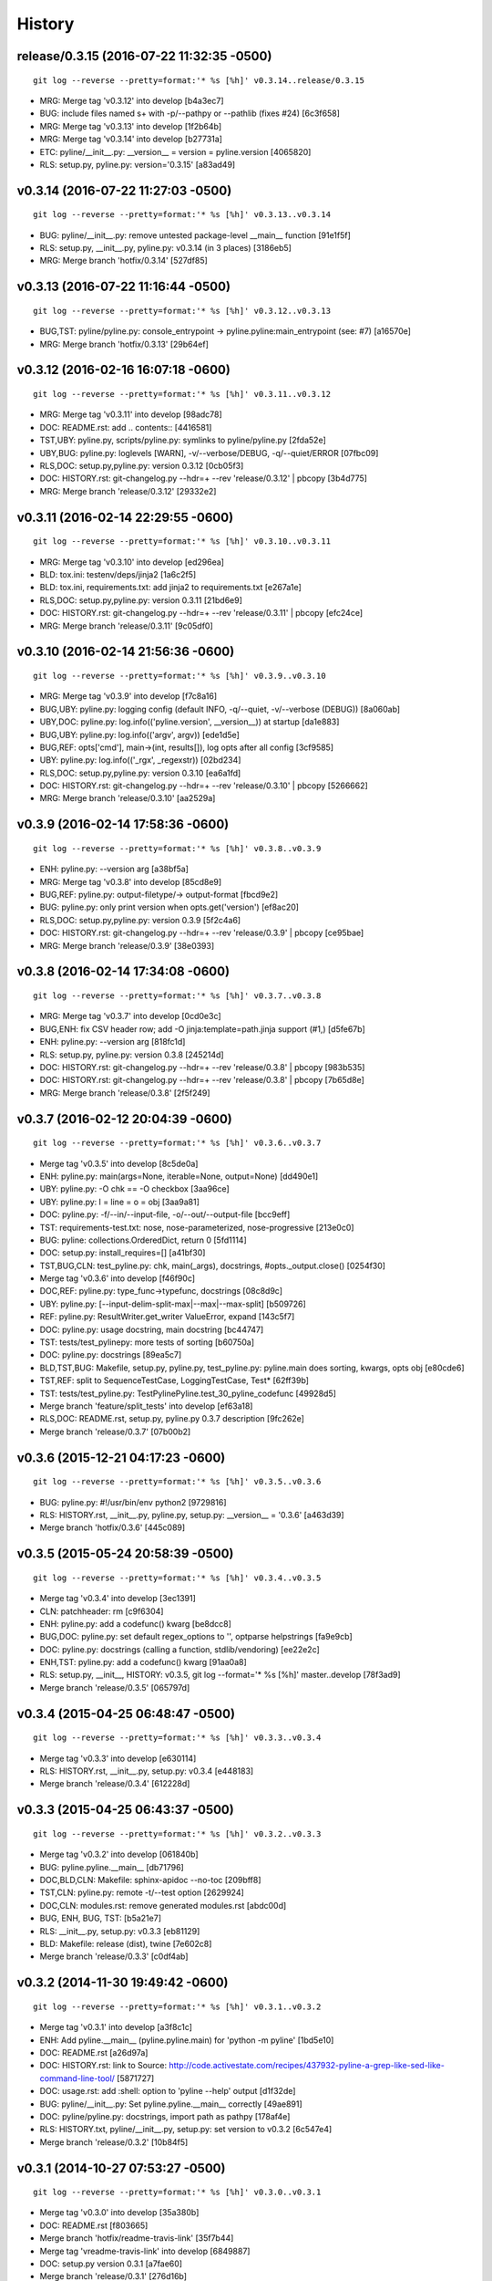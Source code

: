 .. :changelog:

History
=========




release/0.3.15 (2016-07-22 11:32:35 -0500)
++++++++++++++++++++++++++++++++++++++++++
::

   git log --reverse --pretty=format:'* %s [%h]' v0.3.14..release/0.3.15

* MRG: Merge tag 'v0.3.12' into develop \[b4a3ec7\]
* BUG: include files named \s+ with -p/--pathpy or --pathlib (fixes #24) \[6c3f658\]
* MRG: Merge tag 'v0.3.13' into develop \[1f2b64b\]
* MRG: Merge tag 'v0.3.14' into develop \[b27731a\]
* ETC: pyline/__init__.py: __version__ = version = pyline.version \[4065820\]
* RLS: setup.py, pyline.py: version='0.3.15' \[a83ad49\]


v0.3.14 (2016-07-22 11:27:03 -0500)
+++++++++++++++++++++++++++++++++++
::

   git log --reverse --pretty=format:'* %s [%h]' v0.3.13..v0.3.14

* BUG: pyline/__init__.py: remove untested package-level __main__ function \[91e1f5f\]
* RLS: setup.py, __init__.py, pyline.py: v0.3.14 (in 3 places) \[3186eb5\]
* MRG: Merge branch 'hotfix/0.3.14' \[527df85\]


v0.3.13 (2016-07-22 11:16:44 -0500)
+++++++++++++++++++++++++++++++++++
::

   git log --reverse --pretty=format:'* %s [%h]' v0.3.12..v0.3.13

* BUG,TST: pyline/pyline.py: console_entrypoint -> pyline.pyline:main_entrypoint (see: #7) \[a16570e\]
* MRG: Merge branch 'hotfix/0.3.13' \[29b64ef\]


v0.3.12 (2016-02-16 16:07:18 -0600)
+++++++++++++++++++++++++++++++++++
::

   git log --reverse --pretty=format:'* %s [%h]' v0.3.11..v0.3.12

* MRG: Merge tag 'v0.3.11' into develop \[98adc78\]
* DOC: README.rst: add \.. contents:: \[4416581\]
* TST,UBY: pyline.py, scripts/pyline.py: symlinks to pyline/pyline.py \[2fda52e\]
* UBY,BUG: pyline.py: loglevels \[WARN\], -v/--verbose/DEBUG, -q/--quiet/ERROR \[07fbc09\]
* RLS,DOC: setup.py,pyline.py: version 0.3.12 \[0cb05f3\]
* DOC: HISTORY.rst: git-changelog.py --hdr=+ --rev 'release/0.3.12' \| pbcopy \[3b4d775\]
* MRG: Merge branch 'release/0.3.12' \[29332e2\]


v0.3.11 (2016-02-14 22:29:55 -0600)
+++++++++++++++++++++++++++++++++++
::

   git log --reverse --pretty=format:'* %s [%h]' v0.3.10..v0.3.11

* MRG: Merge tag 'v0.3.10' into develop \[ed296ea\]
* BLD: tox.ini: testenv/deps/jinja2 \[1a6c2f5\]
* BLD: tox.ini, requirements.txt: add jinja2 to requirements.txt \[e267a1e\]
* RLS,DOC: setup.py,pyline.py: version 0.3.11 \[21bd6e9\]
* DOC: HISTORY.rst: git-changelog.py --hdr=+ --rev 'release/0.3.11' \| pbcopy \[efc24ce\]
* MRG: Merge branch 'release/0.3.11' \[9c05df0\]


v0.3.10 (2016-02-14 21:56:36 -0600)
+++++++++++++++++++++++++++++++++++
::

   git log --reverse --pretty=format:'* %s [%h]' v0.3.9..v0.3.10

* MRG: Merge tag 'v0.3.9' into develop \[f7c8a16\]
* BUG,UBY: pyline.py: logging config (default INFO, -q/--quiet, -v/--verbose (DEBUG)) \[8a060ab\]
* UBY,DOC: pyline.py: log.info(('pyline.version', __version__)) at startup \[da1e883\]
* BUG,UBY: pyline.py: log.info(('argv', argv)) \[ede1d5e\]
* BUG,REF: opts\['cmd'\], main->(int, results\[\]), log opts after all config \[3cf9585\]
* UBY: pyline.py: log.info(('_rgx', _regexstr)) \[02bd234\]
* RLS,DOC: setup.py,pyline.py: version 0.3.10 \[ea6a1fd\]
* DOC: HISTORY.rst: git-changelog.py --hdr=+ --rev 'release/0.3.10' \| pbcopy \[5266662\]
* MRG: Merge branch 'release/0.3.10' \[aa2529a\]


v0.3.9 (2016-02-14 17:58:36 -0600)
++++++++++++++++++++++++++++++++++
::

   git log --reverse --pretty=format:'* %s [%h]' v0.3.8..v0.3.9

* ENH: pyline.py: --version arg \[a38bf5a\]
* MRG: Merge tag 'v0.3.8' into develop \[85cd8e9\]
* BUG,REF: pyline.py: output-filetype/-> output-format \[fbcd9e2\]
* BUG: pyline.py: only print version when opts.get('version') \[ef8ac20\]
* RLS,DOC: setup.py,pyline.py: version 0.3.9 \[5f2c4a6\]
* DOC: HISTORY.rst: git-changelog.py --hdr=+ --rev 'release/0.3.9' \| pbcopy \[ce95bae\]
* MRG: Merge branch 'release/0.3.9' \[38e0393\]


v0.3.8 (2016-02-14 17:34:08 -0600)
++++++++++++++++++++++++++++++++++
::

   git log --reverse --pretty=format:'* %s [%h]' v0.3.7..v0.3.8

* MRG: Merge tag 'v0.3.7' into develop \[0cd0e3c\]
* BUG,ENH: fix CSV header row; add -O jinja:template=path.jinja support (#1,) \[d5fe67b\]
* ENH: pyline.py: --version arg \[818fc1d\]
* RLS: setup.py, pyline.py: version 0.3.8 \[245214d\]
* DOC: HISTORY.rst: git-changelog.py --hdr=+ --rev 'release/0.3.8' \| pbcopy \[983b535\]
* DOC: HISTORY.rst: git-changelog.py --hdr=+ --rev 'release/0.3.8' \| pbcopy \[7b65d8e\]
* MRG: Merge branch 'release/0.3.8' \[2f5f249\]


v0.3.7 (2016-02-12 20:04:39 -0600)
++++++++++++++++++++++++++++++++++
::

   git log --reverse --pretty=format:'* %s [%h]' v0.3.6..v0.3.7

* Merge tag 'v0.3.5' into develop \[8c5de0a\]
* ENH: pyline.py: main(args=None, iterable=None, output=None) \[dd490e1\]
* UBY: pyline.py: -O chk == -O checkbox \[3aa96ce\]
* UBY: pyline.py: l = line = o = obj \[3aa9a81\]
* DOC: pyline.py: -f/--in/--input-file, -o/--out/--output-file \[bcc9eff\]
* TST: requirements-test.txt: nose, nose-parameterized, nose-progressive \[213e0c0\]
* BUG: pyline: collections.OrderedDict, return 0 \[5fd1114\]
* DOC: setup.py: install_requires=\[\] \[a41bf30\]
* TST,BUG,CLN: test_pyline.py: chk, main(_args), docstrings, #opts._output.close() \[0254f30\]
* Merge tag 'v0.3.6' into develop \[f46f90c\]
* DOC,REF: pyline.py: type_func->typefunc, docstrings \[08c8d9c\]
* UBY: pyline.py: \[--input-delim-split-max\|--max\|--max-split\] \[b509726\]
* REF: pyline.py: ResultWriter.get_writer ValueError, expand \[143c5f7\]
* DOC: pyline.py: usage docstring, main docstring \[bc44747\]
* TST: tests/test_pylinepy: more tests of sorting \[b60750a\]
* DOC: pyline.py: docstrings \[89ea5c7\]
* BLD,TST,BUG: Makefile, setup.py, pyline.py, test_pyline.py: pyline.main does sorting, kwargs, opts obj \[e80cde6\]
* TST,REF: split to SequenceTestCase, LoggingTestCase, Test\* \[62ff39b\]
* TST: tests/test_pyline.py: TestPylinePyline.test_30_pyline_codefunc \[49928d5\]
* Merge branch 'feature/split_tests' into develop \[ef63a18\]
* RLS,DOC: README.rst, setup.py, pyline.py 0.3.7 description \[9fc262e\]
* Merge branch 'release/0.3.7' \[07b00b2\]


v0.3.6 (2015-12-21 04:17:23 -0600)
++++++++++++++++++++++++++++++++++
::

   git log --reverse --pretty=format:'* %s [%h]' v0.3.5..v0.3.6

* BUG: pyline.py: #!/usr/bin/env python2 \[9729816\]
* RLS: HISTORY.rst, __init__.py, pyline.py, setup.py: __version__ = '0.3.6' \[a463d39\]
* Merge branch 'hotfix/0.3.6' \[445c089\]


v0.3.5 (2015-05-24 20:58:39 -0500)
++++++++++++++++++++++++++++++++++
::

   git log --reverse --pretty=format:'* %s [%h]' v0.3.4..v0.3.5

* Merge tag 'v0.3.4' into develop \[3ec1391\]
* CLN: patchheader: rm \[c9f6304\]
* ENH: pyline.py: add a codefunc() kwarg \[be8dcc8\]
* BUG,DOC: pyline.py: set default regex_options to '', optparse helpstrings \[fa9e9cb\]
* DOC: pyline.py: docstrings (calling a function, stdlib/vendoring) \[ee22e2c\]
* ENH,TST: pyline.py: add a codefunc() kwarg \[91aa0a8\]
* RLS: setup.py, __init__, HISTORY: v0.3.5, git log --format='\* %s \[%h\]' master..develop \[78f3ad9\]
* Merge branch 'release/0.3.5' \[065797d\]


v0.3.4 (2015-04-25 06:48:47 -0500)
++++++++++++++++++++++++++++++++++
::

   git log --reverse --pretty=format:'* %s [%h]' v0.3.3..v0.3.4

* Merge tag 'v0.3.3' into develop \[e630114\]
* RLS: HISTORY.rst, __init__.py, setup.py: v0.3.4 \[e448183\]
* Merge branch 'release/0.3.4' \[612228d\]


v0.3.3 (2015-04-25 06:43:37 -0500)
++++++++++++++++++++++++++++++++++
::

   git log --reverse --pretty=format:'* %s [%h]' v0.3.2..v0.3.3

* Merge tag 'v0.3.2' into develop \[061840b\]
* BUG: pyline.pyline.__main__ \[db71796\]
* DOC,BLD,CLN: Makefile: sphinx-apidoc --no-toc \[209bff8\]
* TST,CLN: pyline.py: remote -t/--test option \[2629924\]
* DOC,CLN: modules.rst: remove generated modules.rst \[abdc00d\]
* BUG, ENH, BUG, TST: \[b5a21e7\]
* RLS: __init__.py, setup.py: v0.3.3 \[eb81129\]
* BLD: Makefile: release (dist), twine \[7e602c8\]
* Merge branch 'release/0.3.3' \[c0df4ab\]


v0.3.2 (2014-11-30 19:49:42 -0600)
++++++++++++++++++++++++++++++++++
::

   git log --reverse --pretty=format:'* %s [%h]' v0.3.1..v0.3.2

* Merge tag 'v0.3.1' into develop \[a3f8c1c\]
* ENH: Add pyline.__main__ (pyline.pyline.main) for 'python -m pyline' \[1bd5e10\]
* DOC: README.rst \[a26d97a\]
* DOC: HISTORY.rst: link to Source: http://code.activestate.com/recipes/437932-pyline-a-grep-like-sed-like-command-line-tool/ \[5871727\]
* DOC: usage.rst: add :shell: option to 'pyline --help' output \[d1f32de\]
* BUG: pyline/__init__.py: Set pyline.pyline.__main__ correctly \[49ae891\]
* DOC: pyline/pyline.py: docstrings, import path as pathpy \[178af4e\]
* RLS: HISTORY.txt, pyline/__init__.py, setup.py: set version to v0.3.2 \[6c547e4\]
* Merge branch 'release/0.3.2' \[10b84f5\]


v0.3.1 (2014-10-27 07:53:27 -0500)
++++++++++++++++++++++++++++++++++
::

   git log --reverse --pretty=format:'* %s [%h]' v0.3.0..v0.3.1

* Merge tag 'v0.3.0' into develop \[35a380b\]
* DOC: README.rst \[f803665\]
* Merge branch 'hotfix/readme-travis-link' \[35f7b44\]
* Merge tag 'vreadme-travis-link' into develop \[6849887\]
* DOC: setup.py version 0.3.1 \[a7fae60\]
* Merge branch 'release/0.3.1' \[276d16b\]


v0.3.0 (2014-10-27 07:34:58 -0500)
++++++++++++++++++++++++++++++++++
::

   git log --reverse --pretty=format:'* %s [%h]' v0.2.0..v0.3.0

* Added tag v0.2.0 for changeset cddc5c513cd2 \[c53a725\]
* DOC: Update README.rst: typo -output-filetype -> --output-filetype \[6897954\]
* DOC: Update README.rst: update 'Features' \[548c426\]
* DOC: Update README.rst: update 'Features' \[273b475\]
* DOC: Update README.rst: update 'Features' \[254ed95\]
* DOC: Update README.rst add additional link to docs \[8415a7c\]
* BLD,DOC: Update requirements.txt: add ../ (from ./docs) as editable \[d94ff0e\]
* Revert "BLD,DOC: Update requirements.txt: add ../ (from ./docs) as editable" \[fa062b8\]
* DOC: program-output:: -> command-output:: \[984b8a6\]
* ENH,BUG,CLN: #10, #12, #13 \[a75d2f9\]
* CLN: remove _import_path_module \[0cc9bb9\]
* RLS: pyline v0.3.0 \[14941af\]
* Merge branch 'release/0.3.0' \[53609dc\]


v0.2.0 (2014-08-24 14:44:31 -0500)
++++++++++++++++++++++++++++++++++
::

   git log --reverse --pretty=format:'* %s [%h]' v0.1.5..v0.2.0

* Added tag v0.1.5 for changeset 8cd9c44a80ab \[4bb3fc7\]
* BLD: Add docs for 'make release'; remove bdist_wheel upload \[e76b592\]
* BLD: Add docs for 'make release': HISTORY.rst \[e5b3e9a\]
* ENH: Add checkbox output formatter (closes #5) \[46b7177\]
* BUG: add NullHandler to logger (closes #6) \[a9fac28\]
* RLS: Release v0.2.0 \[9ef4a25\]
* Added tag v0.2.0 for changeset f510a75a37a8 \[38c7eeb\]


v0.1.5 (2014-05-12 20:59:34 -0500)
++++++++++++++++++++++++++++++++++
::

   git log --reverse --pretty=format:'* %s [%h]' v0.1.4..v0.1.5

* Added tag v0.1.4 for changeset c79a1068cb1c \[0abdc5e\]
* DOC: setup.py keywords and classifiers \[9079d03\]
* DOC: Update HISTORY.rst: 0.1.0 -> 0.1.5 \[9bfe2a5\]
* BLD: bump version to v0.1.5 \[0af9381\]


v0.1.4 (2014-05-12 20:42:52 -0500)
++++++++++++++++++++++++++++++++++
::

   git log --reverse --pretty=format:'* %s [%h]' v0.1.3..v0.1.4

* Added tag v0.1.3 for changeset d49705961509 \[4f8cfec\]
* DOC: correct license and download_url in setup.py \[49ea953\]


v0.1.3 (2014-05-12 20:30:47 -0500)
++++++++++++++++++++++++++++++++++
::

   git log --reverse --pretty=format:'* %s [%h]' v0.1.2..v0.1.3

* Added tag v0.1.2 for changeset 09cca8fa5555 \[828d223\]
* DOC: missing newline in description \[63a442c\]
* DOC: version bump, setup description \[53ad0f4\]


v0.1.2 (2014-05-12 20:24:26 -0500)
++++++++++++++++++++++++++++++++++
::

   git log --reverse --pretty=format:'* %s [%h]' v0.1.1..v0.1.2

* Added tag v0.1.1 for changeset 13ad121ea966 \[5727951\]
* BLD: add pathlib and path.py to requirements.txt \[aa6dda7\]
* DOC,BLD,BUG: setup.py build_long_description, file handles \[f7a73c1\]
* DOC: README.rst: remove includes \[2d2bd6f\]
* DOC: version bump, setup description \[e920ff2\]


v0.1.1 (2014-05-12 19:41:54 -0500)
++++++++++++++++++++++++++++++++++
::

   git log --reverse --pretty=format:'* %s [%h]' v0.1.0..v0.1.1

* DOC,BLD: Update AUTHORS.rst, HISTORY.rst, README.rst, docs/license.rst \[7b087c8\]
* CLN: pyline rename arg\[0\] _input -> iterable \[7040271\]
* BUG: default command in -- ls \| pyline -p  " p = path = Path(line.strip()) \[30dce3a\]
* LOG: log.info(cmd) .\.. after shell parsing, exception \[c449765\]
* CLN: pep8 test command kwargs formatting \[993c65a\]
* DOC: README.rst; ReST doesn't seem to like \`path.py\`_ \.. _path.py:, links \[209ecb5\]
* TST: Update setup.py test command (runtests -v ./tests/test_\*.py) \[bc84652\]
* TST: tox.ini: make html rather than sphinx-build \[c96b3b0\]
* CLN: factor out _import_pathmodule and get_path_module \[d0aebfb\]
* TST: move tests from pyline.py to tests/test_pyline.py \[477fbb4\]
* BUG: file handles (was causing tests to fail silently) \[80e84b6\]
* CLN: move optparse things into get_option_parser() \[723a8b7\]
* BLD: Release 0.1.1 \[3f9f56f\]


v0.1.0 (2014-05-12 04:03:15 -0500)
++++++++++++++++++++++++++++++++++
::

   git log --reverse --pretty=format:'* %s [%h]' b1303ba..v0.1.0

* CLN: Update .gitignore and .hgignore \[0d07ad1\]
* DOC: Update README.rst: comment out unconfigured badges \[b0e0fc1\]
* ENH: Add pyline script from https://github.com/westurner/dotfiles/blob/e7f766f3/src/dotfiles/pyline.py \[ce2dba8\]
* BLD,TST: Add py.test runtests.py and setup.py:PyTestCommand \[953edbe\]
* BUG: try/except import StringIO (Python 3 compatibility) \[97d5781\]
* BLD: remove py33 section from tox.ini for now \[b103587\]
* BLD: remove py33 section from tox.ini for now \[2ff4a77\]
* BLD: Update tox.ini, .travis.yml, reqs, docs/conf \[13b5487\]
* CLN: pyline cleanup \[9724f8e\]
* CLN: update .hgignore \[59196b7\]




0.0.1 (Unreleased)
+++++++++++++++++++
| Source: http://code.activestate.com/recipes/437932-pyline-a-grep-like-sed-like-command-line-tool/

* Updated 2012.11.17, Wes Turner
* Updated 2005.07.21, thanks to Jacob Oscarson
* Updated 2006.03.30, thanks to Mark Eichin

